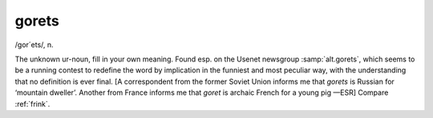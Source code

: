 .. _gorets:

============================================================
gorets
============================================================

/gor´ets/, n\.

The unknown ur-noun, fill in your own meaning.
Found esp.
on the Usenet newsgroup :samp:`alt.gorets`\, which seems to be a running contest to redefine the word by implication in the funniest and most peculiar way, with the understanding that no definition is ever final.
[A correspondent from the former Soviet Union informs me that *gorets* is Russian for ‘mountain dweller’.
Another from France informs me that *goret* is archaic French for a young pig —ESR] Compare :ref:`frink`\.

